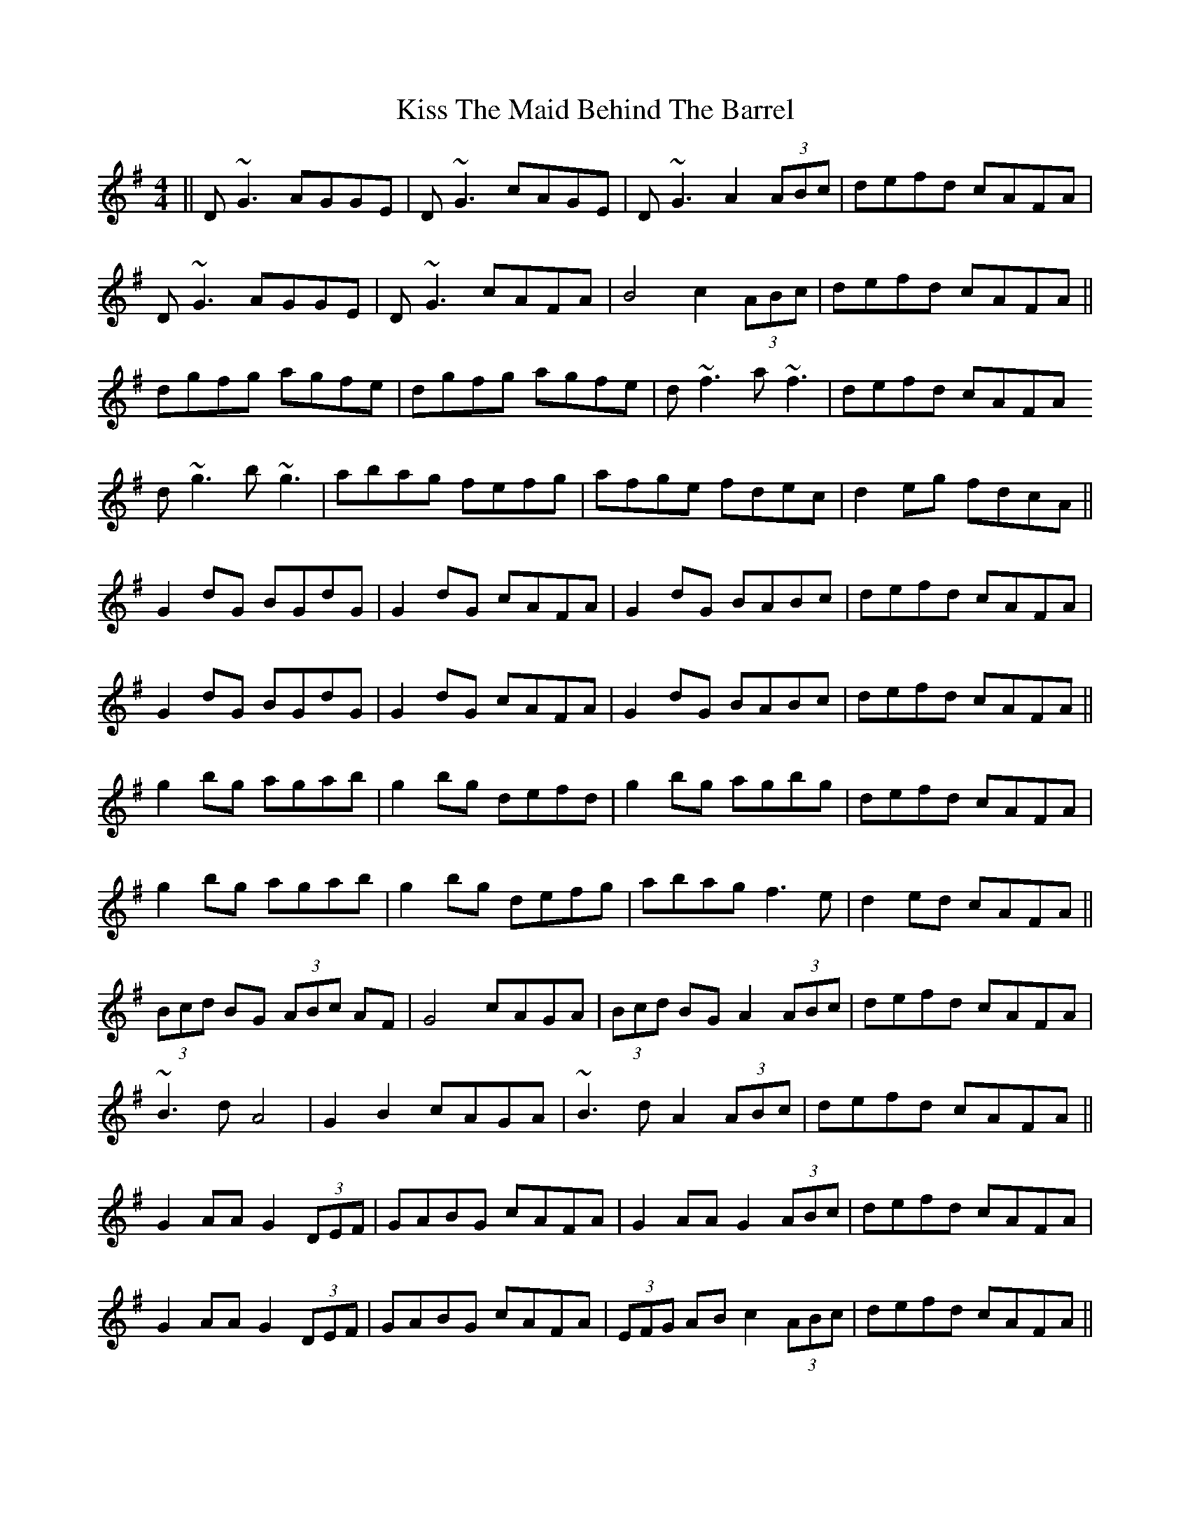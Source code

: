 X: 21888
T: Kiss The Maid Behind The Barrel
R: reel
M: 4/4
K: Gmajor
||D~G3 AGGE|D~G3 cAGE|D~G3 A2 (3ABc|defd cAFA|
D~G3 AGGE|D~G3 cAFA|B4c2 (3 ABc|defd cAFA||
dgfg agfe|dgfg agfe|d~f3 a~f3|defd cAFA
d~g3 b~g3|abag fefg|afge fdec|d2 eg fdcA||
G2dG BGdG|G2dG cAFA|G2dG BABc|defd cAFA|
G2dG BGdG|G2dG cAFA|G2dG BABc|defd cAFA||
g2 bg agab|g2bg defd|g2 bg agbg|defd cAFA|
g2 bg agab|g2bg defg|abag f3e|d2ed cAFA||
(3 Bcd BG (3 ABc AF|G4 cAGA|(3 Bcd BG A2 (3 ABc|defd cAFA|
~B3d A4|G2B2 cAGA|~B3d A2 (3 ABc|defd cAFA||
G2AA G2 (3 DEF|GABG cAFA|G2AA G2 (3 ABc|defd cAFA|
G2AA G2 (3 DEF|GABG cAFA|(3 EFG AB c2 (3ABc|defd cAFA||

